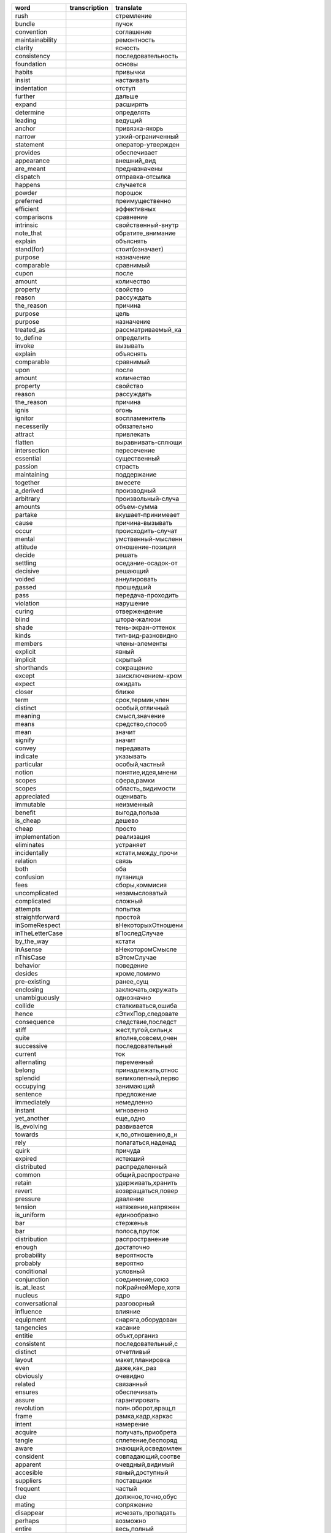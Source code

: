 +--------------------+--------------------+--------------------+
| word               | transcription      | translate          |
+====================+====================+====================+
| rush               |                    | стремление         |
+--------------------+--------------------+--------------------+
| bundle             |                    | пучок              |
+--------------------+--------------------+--------------------+
| convention         |                    | соглашение         |
+--------------------+--------------------+--------------------+
| maintainability    |                    | ремонтность        |
+--------------------+--------------------+--------------------+
| clarity            |                    | ясность            |
+--------------------+--------------------+--------------------+
| consistency        |                    | последовательность |
+--------------------+--------------------+--------------------+
| foundation         |                    | основы             |
+--------------------+--------------------+--------------------+
| habits             |                    | привычки           |
+--------------------+--------------------+--------------------+
| insist             |                    | настаивать         |
+--------------------+--------------------+--------------------+
| indentation        |                    | отступ             |
+--------------------+--------------------+--------------------+
| further            |                    | дальше             |
+--------------------+--------------------+--------------------+
| expand             |                    | расширять          |
+--------------------+--------------------+--------------------+
| determine          |                    | определять         |
+--------------------+--------------------+--------------------+
| leading            |                    | ведущий            |
+--------------------+--------------------+--------------------+
| anchor             |                    | привязка-якорь     |
+--------------------+--------------------+--------------------+
| narrow             |                    | узкий-ограниченный |
+--------------------+--------------------+--------------------+
| statement          |                    | оператор-утвержден |
+--------------------+--------------------+--------------------+
| provides           |                    | обеспечивает       |
+--------------------+--------------------+--------------------+
| appearance         |                    | внешний_вид        |
+--------------------+--------------------+--------------------+
| are_meant          |                    | предназначены      |
+--------------------+--------------------+--------------------+
| dispatch           |                    | отправка-отсылка   |
+--------------------+--------------------+--------------------+
| happens            |                    | случается          |
+--------------------+--------------------+--------------------+
| powder             |                    | порошок            |
+--------------------+--------------------+--------------------+
| preferred          |                    | преимущественно    |
+--------------------+--------------------+--------------------+
| efficient          |                    | эффективных        |
+--------------------+--------------------+--------------------+
| comparisons        |                    | сравнение          |
+--------------------+--------------------+--------------------+
| intrinsic          |                    | свойственный-внутр |
+--------------------+--------------------+--------------------+
| note_that          |                    | обратите_внимание  |
+--------------------+--------------------+--------------------+
| explain            |                    | объяснять          |
+--------------------+--------------------+--------------------+
| stand(for)         |                    | стоит(означает)    |
+--------------------+--------------------+--------------------+
| purpose            |                    | назначение         |
+--------------------+--------------------+--------------------+
| comparable         |                    | сравнимый          |
+--------------------+--------------------+--------------------+
| сupon              |                    | после              |
+--------------------+--------------------+--------------------+
| amount             |                    | количество         |
+--------------------+--------------------+--------------------+
| property           |                    | свойство           |
+--------------------+--------------------+--------------------+
| reason             |                    | рассуждать         |
+--------------------+--------------------+--------------------+
| the_reason         |                    | причина            |
+--------------------+--------------------+--------------------+
| purpose            |                    | цель               |
+--------------------+--------------------+--------------------+
| purpose            |                    | назначение         |
+--------------------+--------------------+--------------------+
| treated_as         |                    | рассматриваемый_ка |
+--------------------+--------------------+--------------------+
| to_define          |                    | определить         |
+--------------------+--------------------+--------------------+
| invoke             |                    | вызывать           |
+--------------------+--------------------+--------------------+
| explain            |                    | объяснять          |
+--------------------+--------------------+--------------------+
| comparable         |                    | сравнимый          |
+--------------------+--------------------+--------------------+
| upon               |                    | после              |
+--------------------+--------------------+--------------------+
| amount             |                    | количество         |
+--------------------+--------------------+--------------------+
| property           |                    | свойство           |
+--------------------+--------------------+--------------------+
| reason             |                    | рассуждать         |
+--------------------+--------------------+--------------------+
| the_reason         |                    | причина            |
+--------------------+--------------------+--------------------+
| ignis              |                    | огонь              |
+--------------------+--------------------+--------------------+
| ignitor            |                    | воспламенитель     |
+--------------------+--------------------+--------------------+
| necesserily        |                    | обязательно        |
+--------------------+--------------------+--------------------+
| attract            |                    | привлекать         |
+--------------------+--------------------+--------------------+
| flatten            |                    | выравнивать-сплющи |
+--------------------+--------------------+--------------------+
| intersection       |                    | пересечение        |
+--------------------+--------------------+--------------------+
| essential          |                    | существенный       |
+--------------------+--------------------+--------------------+
| passion            |                    | страсть            |
+--------------------+--------------------+--------------------+
| maintaining        |                    | поддержание        |
+--------------------+--------------------+--------------------+
| together           |                    | вмесете            |
+--------------------+--------------------+--------------------+
| a_derived          |                    | производный        |
+--------------------+--------------------+--------------------+
| arbitrary          |                    | произвольный-случа |
+--------------------+--------------------+--------------------+
| amounts            |                    | объем-сумма        |
+--------------------+--------------------+--------------------+
| partake            |                    | вкушает-принимеает |
+--------------------+--------------------+--------------------+
| cause              |                    | причина-вызывать   |
+--------------------+--------------------+--------------------+
| occur              |                    | происходить-случат |
+--------------------+--------------------+--------------------+
| mental             |                    | умственный-мысленн |
+--------------------+--------------------+--------------------+
| attitude           |                    | отношение-позиция  |
+--------------------+--------------------+--------------------+
| decide             |                    | решать             |
+--------------------+--------------------+--------------------+
| settling           |                    | оседание-осадок-от |
+--------------------+--------------------+--------------------+
| decisive           |                    | решающий           |
+--------------------+--------------------+--------------------+
| voided             |                    | аннулировать       |
+--------------------+--------------------+--------------------+
| passed             |                    | прошедший          |
+--------------------+--------------------+--------------------+
| pass               |                    | передача-проходить |
+--------------------+--------------------+--------------------+
| violation          |                    | нарушение          |
+--------------------+--------------------+--------------------+
| curing             |                    | отвержендение      |
+--------------------+--------------------+--------------------+
| blind              |                    | штора-жалюзи       |
+--------------------+--------------------+--------------------+
| shade              |                    | тень-экран-оттенок |
+--------------------+--------------------+--------------------+
| kinds              |                    | тип-вид-разновидно |
+--------------------+--------------------+--------------------+
| members            |                    | члены-элементы     |
+--------------------+--------------------+--------------------+
| explicit           |                    | явный              |
+--------------------+--------------------+--------------------+
| implicit           |                    | скрытый            |
+--------------------+--------------------+--------------------+
| shorthands         |                    | сокращение         |
+--------------------+--------------------+--------------------+
| except             |                    | заисключением-кром |
+--------------------+--------------------+--------------------+
| expect             |                    | ожидать            |
+--------------------+--------------------+--------------------+
| closer             |                    | ближе              |
+--------------------+--------------------+--------------------+
| term               |                    | срок,термин,член   |
+--------------------+--------------------+--------------------+
| distinct           |                    | особый,отличный    |
+--------------------+--------------------+--------------------+
| meaning            |                    | смысл,значение     |
+--------------------+--------------------+--------------------+
| means              |                    | средство,способ    |
+--------------------+--------------------+--------------------+
| mean               |                    | значит             |
+--------------------+--------------------+--------------------+
| signify            |                    | значит             |
+--------------------+--------------------+--------------------+
| convey             |                    | передавать         |
+--------------------+--------------------+--------------------+
| indicate           |                    | указывать          |
+--------------------+--------------------+--------------------+
| particular         |                    | особый,частный     |
+--------------------+--------------------+--------------------+
| notion             |                    | понятие,идея,мнени |
+--------------------+--------------------+--------------------+
| scopes             |                    | сфера,рамки        |
+--------------------+--------------------+--------------------+
| scopes             |                    | область_видимости  |
+--------------------+--------------------+--------------------+
| appreciated        |                    | оценивать          |
+--------------------+--------------------+--------------------+
| immutable          |                    | неизменный         |
+--------------------+--------------------+--------------------+
| benefit            |                    | выгода,польза      |
+--------------------+--------------------+--------------------+
| is_cheap           |                    | дешево             |
+--------------------+--------------------+--------------------+
| cheap              |                    | просто             |
+--------------------+--------------------+--------------------+
| implementation     |                    | реализация         |
+--------------------+--------------------+--------------------+
| eliminates         |                    | устраняет          |
+--------------------+--------------------+--------------------+
| incidentally       |                    | кстати,между_прочи |
+--------------------+--------------------+--------------------+
| relation           |                    | связь              |
+--------------------+--------------------+--------------------+
| both               |                    | оба                |
+--------------------+--------------------+--------------------+
| confusion          |                    | путаница           |
+--------------------+--------------------+--------------------+
| fees               |                    | сборы,коммисия     |
+--------------------+--------------------+--------------------+
| uncomplicated      |                    | незамысловатый     |
+--------------------+--------------------+--------------------+
| complicated        |                    | сложный            |
+--------------------+--------------------+--------------------+
| attempts           |                    | попытка            |
+--------------------+--------------------+--------------------+
| straightforward    |                    | простой            |
+--------------------+--------------------+--------------------+
| inSomeRespect      |                    | вНекоторыхОтношени |
+--------------------+--------------------+--------------------+
| inTheLetterCase    |                    | вПоследСлучае      |
+--------------------+--------------------+--------------------+
| by_the_way         |                    | кстати             |
+--------------------+--------------------+--------------------+
| inAsense           |                    | вНекоторомСмысле   |
+--------------------+--------------------+--------------------+
| nThisCase          |                    | вЭтомСлучае        |
+--------------------+--------------------+--------------------+
| behavior           |                    | поведение          |
+--------------------+--------------------+--------------------+
| desides            |                    | кроме,помимо       |
+--------------------+--------------------+--------------------+
| pre-existing       |                    | ранее_сущ          |
+--------------------+--------------------+--------------------+
| enclosing          |                    | заключать,окружать |
+--------------------+--------------------+--------------------+
| unambiguously      |                    | однозначно         |
+--------------------+--------------------+--------------------+
| collide            |                    | сталкиваться,ошиба |
+--------------------+--------------------+--------------------+
| hence              |                    | сЭтихПор,следовате |
+--------------------+--------------------+--------------------+
| consequence        |                    | следствие,последст |
+--------------------+--------------------+--------------------+
| stiff              |                    | жест,тугой,сильн,к |
+--------------------+--------------------+--------------------+
| quite              |                    | вполне,совсем,очен |
+--------------------+--------------------+--------------------+
| successive         |                    | последовательный   |
+--------------------+--------------------+--------------------+
| current            |                    | ток                |
+--------------------+--------------------+--------------------+
| alternating        |                    | переменный         |
+--------------------+--------------------+--------------------+
| belong             |                    | принадлежать,относ |
+--------------------+--------------------+--------------------+
| splendid           |                    | великолепный,перво |
+--------------------+--------------------+--------------------+
| occupying          |                    | занимающий         |
+--------------------+--------------------+--------------------+
| sentence           |                    | предложение        |
+--------------------+--------------------+--------------------+
| immediately        |                    | немедленно         |
+--------------------+--------------------+--------------------+
| instant            |                    | мгновенно          |
+--------------------+--------------------+--------------------+
| yet_another        |                    | еще_одно           |
+--------------------+--------------------+--------------------+
| is_evolving        |                    | развивается        |
+--------------------+--------------------+--------------------+
| towards            |                    | к,по_отношению,в_н |
+--------------------+--------------------+--------------------+
| rely               |                    | полагаться,наденад |
+--------------------+--------------------+--------------------+
| quirk              |                    | причуда            |
+--------------------+--------------------+--------------------+
| expired            |                    | истекший           |
+--------------------+--------------------+--------------------+
| distributed        |                    | распределенный     |
+--------------------+--------------------+--------------------+
| common             |                    | общий,распростране |
+--------------------+--------------------+--------------------+
| retain             |                    | удерживать,хранить |
+--------------------+--------------------+--------------------+
| revert             |                    | возвращаться,повер |
+--------------------+--------------------+--------------------+
| pressure           |                    | дваление           |
+--------------------+--------------------+--------------------+
| tension            |                    | натяжение,напряжен |
+--------------------+--------------------+--------------------+
| is_uniform         |                    | единообразно       |
+--------------------+--------------------+--------------------+
| bar                |                    | стерженьв          |
+--------------------+--------------------+--------------------+
| bar                |                    | полоса,пруток      |
+--------------------+--------------------+--------------------+
| distribution       |                    | распространение    |
+--------------------+--------------------+--------------------+
| enough             |                    | достаточно         |
+--------------------+--------------------+--------------------+
| probability        |                    | вероятность        |
+--------------------+--------------------+--------------------+
| probably           |                    | вероятно           |
+--------------------+--------------------+--------------------+
| conditional        |                    | условный           |
+--------------------+--------------------+--------------------+
| conjunction        |                    | соединение,союз    |
+--------------------+--------------------+--------------------+
| is_at_least        |                    | поКрайнейМере,хотя |
+--------------------+--------------------+--------------------+
| nucleus            |                    | ядро               |
+--------------------+--------------------+--------------------+
| conversational     |                    | разговорный        |
+--------------------+--------------------+--------------------+
| influence          |                    | влияние            |
+--------------------+--------------------+--------------------+
| equipment          |                    | снаряга,оборудован |
+--------------------+--------------------+--------------------+
| tangencies         |                    | касание            |
+--------------------+--------------------+--------------------+
| entitie            |                    | объкт,организ      |
+--------------------+--------------------+--------------------+
| consistent         |                    | последовательный,с |
+--------------------+--------------------+--------------------+
| distinct           |                    | отчетливый         |
+--------------------+--------------------+--------------------+
| layout             |                    | макет,планировка   |
+--------------------+--------------------+--------------------+
| even               |                    | даже,как_раз       |
+--------------------+--------------------+--------------------+
| obviously          |                    | очевидно           |
+--------------------+--------------------+--------------------+
| related            |                    | связанный          |
+--------------------+--------------------+--------------------+
| ensures            |                    | обеспечивать       |
+--------------------+--------------------+--------------------+
| assure             |                    | гарантировать      |
+--------------------+--------------------+--------------------+
| revolution         |                    | полн.оборот,вращ,п |
+--------------------+--------------------+--------------------+
| frame              |                    | рамка,кадр,каркас  |
+--------------------+--------------------+--------------------+
| intent             |                    | намерение          |
+--------------------+--------------------+--------------------+
| acquire            |                    | получать,приобрета |
+--------------------+--------------------+--------------------+
| tangle             |                    | сплетение,беспоряд |
+--------------------+--------------------+--------------------+
| aware              |                    | знающий,осведомлен |
+--------------------+--------------------+--------------------+
| consident          |                    | совпадающий,соотве |
+--------------------+--------------------+--------------------+
| apparent           |                    | очевдный,видимый   |
+--------------------+--------------------+--------------------+
| accesible          |                    | явный,доступный    |
+--------------------+--------------------+--------------------+
| suppliers          |                    | поставщики         |
+--------------------+--------------------+--------------------+
| frequent           |                    | частый             |
+--------------------+--------------------+--------------------+
| due                |                    | должное,точно,обус |
+--------------------+--------------------+--------------------+
| mating             |                    | сопряжение         |
+--------------------+--------------------+--------------------+
| disappear          |                    | исчезать,пропадать |
+--------------------+--------------------+--------------------+
| perhaps            |                    | возможно           |
+--------------------+--------------------+--------------------+
| entire             |                    | весь,полный        |
+--------------------+--------------------+--------------------+
| swallowed          |                    | поглотил           |
+--------------------+--------------------+--------------------+
| orphaned           |                    | осиротел           |
+--------------------+--------------------+--------------------+
| depth              |                    | глубина            |
+--------------------+--------------------+--------------------+
| advantage          |                    | преимущество       |
+--------------------+--------------------+--------------------+
| therefore          |                    | следовательно      |
+--------------------+--------------------+--------------------+
| imagine            |                    | предположение      |
+--------------------+--------------------+--------------------+
| disaster           |                    | бедствие,несчастие |
+--------------------+--------------------+--------------------+
